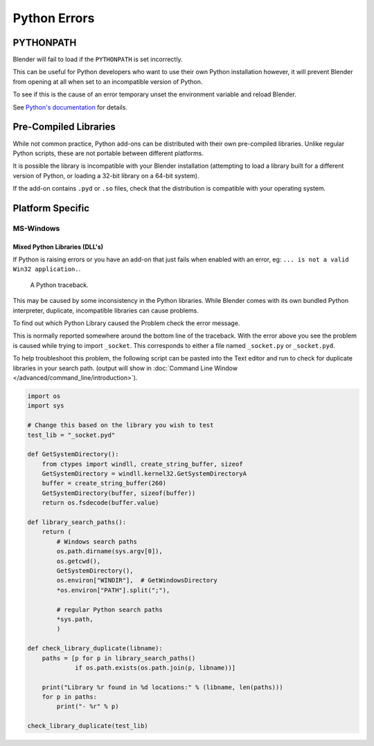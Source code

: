 
*************
Python Errors
*************

PYTHONPATH
==========

Blender will fail to load if the ``PYTHONPATH`` is set incorrectly.

This can be useful for Python developers who want to use their own Python installation
however, it will prevent Blender from opening at all when set to an incompatible version of Python.

To see if this is the cause of an error temporary unset the environment variable and reload Blender.

See `Python's documentation <https://docs.python.org/3/using/cmdline.html#envvar-PYTHONPATH>`__ for details.


Pre-Compiled Libraries
======================

While not common practice, Python add-ons can be distributed with their own pre-compiled libraries.
Unlike regular Python scripts, these are not portable between different platforms.

It is possible the library is incompatible with your Blender installation
(attempting to load a library built for a different version of Python,
or loading a 32-bit library on a 64-bit system).

If the add-on contains ``.pyd`` or ``.so`` files,
check that the distribution is compatible with your operating system.


Platform Specific
=================

MS-Windows
----------

Mixed Python Libraries (DLL's)
^^^^^^^^^^^^^^^^^^^^^^^^^^^^^^

If Python is raising errors or you have an add-on that just fails when enabled with an error, eg:
``... is not a valid Win32 application.``.

.. figure:: /images/troubleshooting_python_traceback.png

   A Python traceback.

This may be caused by some inconsistency in the Python libraries.
While Blender comes with its own bundled Python interpreter, duplicate, incompatible libraries can cause problems.

To find out which Python Library caused the Problem check the error message.

This is normally reported somewhere around the bottom line of the traceback.
With the error above you see the problem is caused while trying to import ``_socket``.
This corresponds to either a file named ``_socket.py`` or ``_socket.pyd``.

To help troubleshoot this problem,
the following script can be pasted into the Text editor and run to check for duplicate libraries in your search path.
(output will show in :doc:`Command Line Window </advanced/command_line/introduction>`).

.. code-block:: python

   import os
   import sys

   # Change this based on the library you wish to test
   test_lib = "_socket.pyd"

   def GetSystemDirectory():
       from ctypes import windll, create_string_buffer, sizeof
       GetSystemDirectory = windll.kernel32.GetSystemDirectoryA
       buffer = create_string_buffer(260)
       GetSystemDirectory(buffer, sizeof(buffer))
       return os.fsdecode(buffer.value)

   def library_search_paths():
       return (
           # Windows search paths
           os.path.dirname(sys.argv[0]),
           os.getcwd(),
           GetSystemDirectory(),
           os.environ["WINDIR"],  # GetWindowsDirectory
           *os.environ["PATH"].split(";"),

           # regular Python search paths
           *sys.path,
           )

   def check_library_duplicate(libname):
       paths = [p for p in library_search_paths()
                if os.path.exists(os.path.join(p, libname))]

       print("Library %r found in %d locations:" % (libname, len(paths)))
       for p in paths:
           print("- %r" % p)

   check_library_duplicate(test_lib)

